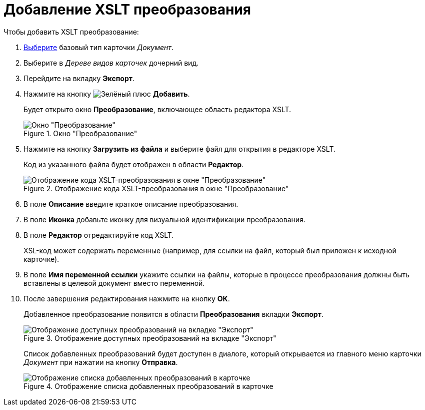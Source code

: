 = Добавление XSLT преобразования

.Чтобы добавить XSLT преобразование:
. xref:card-kinds/select-type.adoc[Выберите] базовый тип карточки _Документ_.
. Выберите в _Дереве видов карточек_ дочерний вид.
. Перейдите на вкладку *Экспорт*.
. Нажмите на кнопку image:buttons/plus-green.png[Зелёный плюс] *Добавить*.
+
Будет открыто окно *Преобразование*, включающее область редактора XSLT.
+
.Окно "Преобразование"
image::cSub_Document_XSLT_editor_empty.png[Окно "Преобразование"]
+
. Нажмите на кнопку *Загрузить из файла* и выберите файл для открытия в редакторе XSLT.
+
Код из указанного файла будет отображен в области *Редактор*.
+
.Отображение кода XSLT-преобразования в окне "Преобразование"
image::cSub_Document_XSLT_editor.png[Отображение кода XSLT-преобразования в окне "Преобразование"]
+
. В поле *Описание* введите краткое описание преобразования.
. В поле *Иконка* добавьте иконку для визуальной идентификации преобразования.
. В поле *Редактор* отредактируйте код XSLT.
+
XSL-код может содержать переменные (например, для ссылки на файл, который был приложен к исходной карточке).
+
. В поле *Имя переменной ссылки* укажите ссылки на файлы, которые в процессе преобразования должны быть вставлены в целевой документ вместо переменной.
. После завершения редактирования нажмите на кнопку *ОК*.
+
Добавленное преобразование появится в области *Преобразования* вкладки *Экспорт*.
+
.Отображение доступных преобразований на вкладке "Экспорт"
image::cSub_Document_XSLT_list.png[Отображение доступных преобразований на вкладке "Экспорт"]
+
[#sending]
Список добавленных преобразований будет доступен в диалоге, который открывается из главного меню карточки _Документ_ при нажатии на кнопку *Отправка*.
+
.Отображение списка добавленных преобразований в карточке
image::cSub_Document_XSLT_card_conversion.png[Отображение списка добавленных преобразований в карточке]
